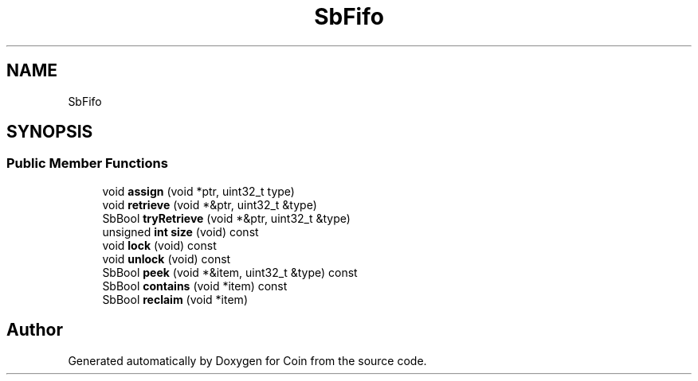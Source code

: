 .TH "SbFifo" 3 "Sun May 28 2017" "Version 4.0.0a" "Coin" \" -*- nroff -*-
.ad l
.nh
.SH NAME
SbFifo
.SH SYNOPSIS
.br
.PP
.SS "Public Member Functions"

.in +1c
.ti -1c
.RI "void \fBassign\fP (void *ptr, uint32_t type)"
.br
.ti -1c
.RI "void \fBretrieve\fP (void *&ptr, uint32_t &type)"
.br
.ti -1c
.RI "SbBool \fBtryRetrieve\fP (void *&ptr, uint32_t &type)"
.br
.ti -1c
.RI "unsigned \fBint\fP \fBsize\fP (void) const"
.br
.ti -1c
.RI "void \fBlock\fP (void) const"
.br
.ti -1c
.RI "void \fBunlock\fP (void) const"
.br
.ti -1c
.RI "SbBool \fBpeek\fP (void *&item, uint32_t &type) const"
.br
.ti -1c
.RI "SbBool \fBcontains\fP (void *item) const"
.br
.ti -1c
.RI "SbBool \fBreclaim\fP (void *item)"
.br
.in -1c

.SH "Author"
.PP 
Generated automatically by Doxygen for Coin from the source code\&.

